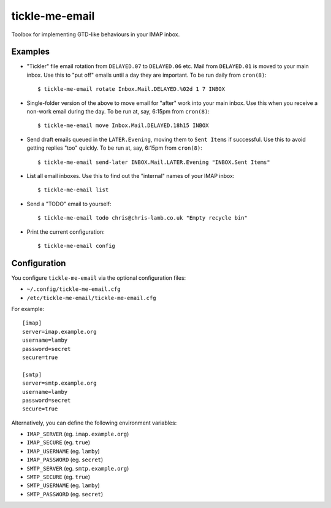 tickle-me-email
===============

Toolbox for implementing GTD-like behaviours in your IMAP inbox.


Examples
--------

* "Tickler" file email rotation from ``DELAYED.07`` to ``DELAYED.06`` etc.
  Mail from ``DELAYED.01`` is moved to your main inbox. Use this to "put off"
  emails until a day they are important. To be run daily from ``cron(8)``::

    $ tickle-me-email rotate Inbox.Mail.DELAYED.%02d 1 7 INBOX

* Single-folder version of the above to move email for "after" work into your
  main inbox. Use this when you receive a non-work email during the day. To be
  run at, say, 6:15pm from ``cron(8)``::

    $ tickle-me-email move Inbox.Mail.DELAYED.18h15 INBOX

* Send draft emails queued in the ``LATER.Evening``, moving them to ``Sent
  Items`` if successful. Use this to avoid getting replies "too" quickly. To be
  run at, say, 6:15pm from ``cron(8)``::

    $ tickle-me-email send-later INBOX.Mail.LATER.Evening "INBOX.Sent Items"

* List all email inboxes. Use this to find out the "internal" names of your
  IMAP inbox::

    $ tickle-me-email list

* Send a "TODO" email to yourself::

    $ tickle-me-email todo chris@chris-lamb.co.uk "Empty recycle bin"

* Print the current configuration::

    $ tickle-me-email config


Configuration
-------------

You configure ``tickle-me-email`` via the optional configuration files:

* ``~/.config/tickle-me-email.cfg``
* ``/etc/tickle-me-email/tickle-me-email.cfg``

For example::

    [imap]
    server=imap.example.org
    username=lamby
    password=secret
    secure=true

    [smtp]
    server=smtp.example.org
    username=lamby
    password=secret
    secure=true

Alternatively, you can define the following environment variables:

* ``IMAP_SERVER`` (eg. ``imap.example.org``)
* ``IMAP_SECURE`` (eg. ``true``)
* ``IMAP_USERNAME`` (eg. ``lamby``)
* ``IMAP_PASSWORD`` (eg. ``secret``)

* ``SMTP_SERVER`` (eg. ``smtp.example.org``)
* ``SMTP_SECURE`` (eg. ``true``)
* ``SMTP_USERNAME`` (eg. ``lamby``)
* ``SMTP_PASSWORD`` (eg. ``secret``)
